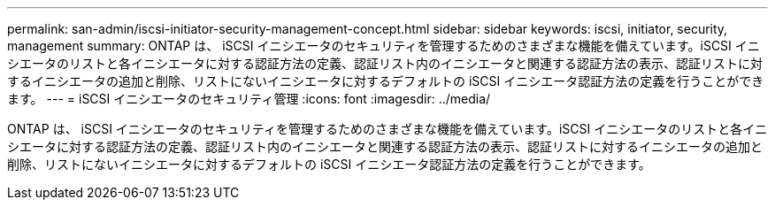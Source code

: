 ---
permalink: san-admin/iscsi-initiator-security-management-concept.html 
sidebar: sidebar 
keywords: iscsi, initiator, security, management 
summary: ONTAP は、 iSCSI イニシエータのセキュリティを管理するためのさまざまな機能を備えています。iSCSI イニシエータのリストと各イニシエータに対する認証方法の定義、認証リスト内のイニシエータと関連する認証方法の表示、認証リストに対するイニシエータの追加と削除、リストにないイニシエータに対するデフォルトの iSCSI イニシエータ認証方法の定義を行うことができます。 
---
= iSCSI イニシエータのセキュリティ管理
:icons: font
:imagesdir: ../media/


[role="lead"]
ONTAP は、 iSCSI イニシエータのセキュリティを管理するためのさまざまな機能を備えています。iSCSI イニシエータのリストと各イニシエータに対する認証方法の定義、認証リスト内のイニシエータと関連する認証方法の表示、認証リストに対するイニシエータの追加と削除、リストにないイニシエータに対するデフォルトの iSCSI イニシエータ認証方法の定義を行うことができます。
